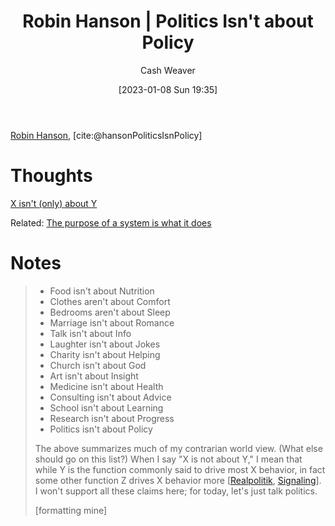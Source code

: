:PROPERTIES:
:ROAM_REFS: [cite:@hansonPoliticsIsnPolicy]
:ID:       8eaf2c1b-b86f-4aea-a930-0f7b214b2be3
:LAST_MODIFIED: [2023-09-06 Wed 08:05]
:END:
#+title: Robin Hanson | Politics Isn't about Policy
#+hugo_custom_front_matter: :slug "8eaf2c1b-b86f-4aea-a930-0f7b214b2be3"
#+author: Cash Weaver
#+date: [2023-01-08 Sun 19:35]
#+filetags: :reference:

[[id:c5c893c1-84c9-4ea7-9cad-ba258e494400][Robin Hanson]], [cite:@hansonPoliticsIsnPolicy]

* Thoughts
[[id:064e87e5-6a2d-480f-9cab-9ae1c1cc3ba4][X isn't (only) about Y]]

Related: [[id:78f46d61-571d-4e3f-912b-177c3fc9b205][The purpose of a system is what it does]]
* Notes
#+begin_quote
- Food isn't about Nutrition
- Clothes aren't about Comfort
- Bedrooms aren't about Sleep
- Marriage isn't about Romance
- Talk isn't about Info
- Laughter isn't about Jokes
- Charity isn't about Helping
- Church isn't about God
- Art isn't about Insight
- Medicine isn't about Health
- Consulting isn't about Advice
- School isn't about Learning
- Research isn't about Progress
- Politics isn't about Policy

The above summarizes much of my contrarian world view.  (What else should go on this list?) When I say "X is not about Y," I mean that while Y is the function commonly said to drive most X behavior, in fact some other function Z drives X behavior more [[[id:8c1b0569-db17-41af-90a3-7f2c75dc8923][Realpolitik]], [[id:0a3904f5-1484-4c12-8abb-005c707401e1][Signaling]]].  I won't support all these claims here; for today, let's just talk politics.

[formatting mine]
#+end_quote

* Flashcards :noexport:
#+print_bibliography: